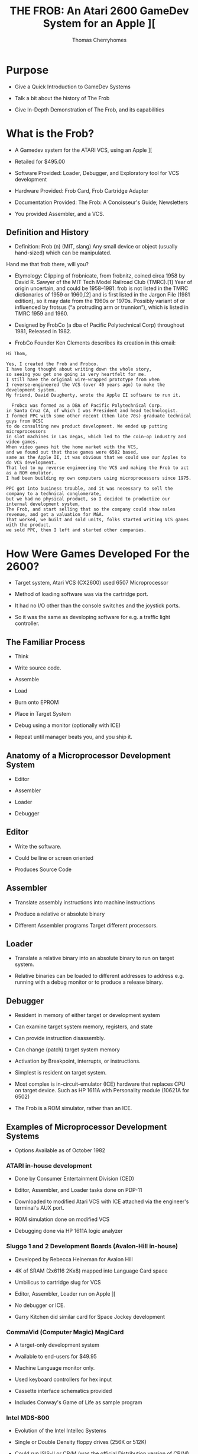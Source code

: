 #+title: THE FROB: An Atari 2600 GameDev System for an Apple ][
#+author: Thomas Cherryhomes
#+email: thom.cherryhomes@gmail.com

* Purpose

- Give a Quick Introduction to GameDev Systems

- Talk a bit about the history of The Frob

- Give In-Depth Demonstration of The Frob, and its capabilities

* What is the Frob?

- A Gamedev system for the ATARI VCS, using an Apple ][

- Retailed for $495.00

- Software Provided: Loader, Debugger, and Exploratory tool for VCS development

- Hardware Provided: Frob Card, Frob Cartridge Adapter

- Documentation Provided: The Frob: A Conoisseur's Guide; Newsletters

- You provided Assembler, and a VCS.

** Definition and History

- Definition: Frob (n) (MIT, slang) Any small device or object (usually hand-sized) which can be manipulated.
Hand me that frob there, will you?

- Etymology: Clipping of frobnicate, from frobnitz, coined circa 1958 by David R. Sawyer of the MIT Tech Model Railroad Club (TMRC).[1] Year of origin uncertain, and could be 1958–1981: frob is not listed in the TMRC dictionaries of 1959 or 1960,[2] and is first listed in the Jargon File (1981 edition), so it may date from the 1960s or 1970s. Possibly variant of or influenced by frotsus (“a protruding arm or trunnion”), which is listed in TMRC 1959 and 1960.

- Designed by FrobCo (a dba of Pacific Polytechnical Corp) throughout 1981, Released in 1982.

- FrobCo Founder Ken Clements describes its creation in this email:

#+begin_src
Hi Thom,

Yes, I created the Frob and Frobco.
I have long thought about writing down the whole story,
so seeing you get one going is very heartfelt for me.
I still have the original wire-wrapped prototype from when
I reverse-engineered the VCS (over 40 years ago) to make the development system.
My friend, David Daugherty, wrote the Apple II software to run it.

  Frobco was formed as a DBA of Pacific Polytechnical Corp.
in Santa Cruz CA, of which I was President and head technologist.
I formed PPC with some other recent (then late 70s) graduate technical guys from UCSC
to do consulting new product development. We ended up putting microprocessors
in slot machines in Las Vegas, which led to the coin-op industry and video games.
When video games hit the home market with the VCS,
and we found out that those games were 6502 based,
same as the Apple II, it was obvious that we could use our Apples to do VCS development.
That led to my reverse engineering the VCS and making the Frob to act as a ROM emulator.
I had been building my own computers using microprocessors since 1975.

PPC got into business trouble, and it was necessary to sell the company to a technical conglomerate,
but we had no physical product, so I decided to productize our internal development system,
The Frob, and start selling that so the company could show sales revenue, and get a valuation for M&A.
That worked, we built and sold units, folks started writing VCS games with the product,
we sold PPC, then I left and started other companies.
#+end_src

* How Were Games Developed For the 2600?

- Target system, Atari VCS (CX2600) used 6507 Microprocessor

- Method of loading software was via the cartridge port.
  
- It had no I/O other than the console switches and the joystick ports.

- So it was the same as developing software for e.g. a traffic light controller.
  
** The Familiar Process

- Think

- Write source code.

- Assemble

- Load

- Burn onto EPROM
  
- Place in Target System

- Debug using a monitor
  (optionally with ICE)

- Repeat until manager beats you, and you ship it.
  
** Anatomy of a Microprocessor Development System

- Editor
  
- Assembler

- Loader

- Debugger

** Editor

- Write the software.

- Could be line or screen oriented

- Produces Source Code

** Assembler

- Translate assembly instructions
  into machine instructions

- Produce a relative or absolute binary

- Different Assembler programs
  Target different processors.

** Loader

- Translate a relative binary
  into an absolute binary
  to run on target system.

- Relative binaries can be loaded
  to different addresses
  to address e.g. running with a debug monitor
  or to produce a release binary.
  
** Debugger

- Resident in memory of either target or development system

- Can examine target system memory, registers, and state

- Can provide instruction disassembly.

- Can change (patch) target system memory

- Activation by Breakpoint, interrupts, or instructions.

- Simplest is resident on target system.

- Most complex is in-circuit-emulator (ICE) hardware
  that replaces CPU on target device.
  Such as HP 1611A with Personality module (10621A for 6502)

- The Frob is a ROM simulator, rather than an ICE.
  
** Examples of Microprocessor Development Systems

- Options Available as of October 1982

*** ATARI in-house development

- Done by Consumer Entertainment Division (CED)

- Editor, Assembler, and Loader tasks done on PDP-11

- Downloaded to modified Atari VCS with ICE attached
  via the engineer's terminal's AUX port.

- ROM simulation done on modified VCS

- Debugging done via HP 1611A logic analyzer
  
*** Sluggo 1 and 2 Development Boards (Avalon-Hill in-house)

- Developed by Rebecca Heineman for Avalon Hill

- 4K of SRAM (2x6116 2Kx8) mapped into Language Card space

- Umbilicus to cartridge slug for VCS

- Editor, Assembler, Loader run on Apple ][

- No debugger or ICE.

- Garry Kitchen did similar card for Space Jockey development

*** CommaVid (Computer Magic) MagiCard

- A target-only development system

- Available to end-users for $49.95

- Machine Language monitor only.

- Used keyboard controllers for hex input

- Cassette interface schematics provided

- Includes Conway's Game of Life as sample program

*** Intel MDS-800

- Evolution of the Intel Intellec Systems

- Single or Double Density floppy drives (256K or 512K) 

- Could run ISIS-II or CP/M
  (was the official Distribution version of CP/M)

- Meant for Intel 8080 and later 8085 development
  but you can run 6502 assemblers e.g. in CP/M

- Typical configuration price:
  $3695 for a dual drive double density system
  With EPROM burner and ICE.

- Not available to end-users

*** FutureData GenRad

- $20,000 for a system with 6502 ICE, EPROM, and dual 1 megabyte disk storage

- Text Editor, Assemblers, Loader, Debugger with ICE

- Used by Gencomp (aka GCC) to develop titles for Warner Communications to be sold via ATARI.
  Also used by GCC for coin-op titles and mod-kits.

*** HP 64000

- High end development system

- Integrated Editor, Assemblers, Loader, and Debugger

- ICE pods for many different processors, including 6502.

- EPROM Burner and simulators
  
- C and Pascal compilers available

- Used e.g. by Coleco for ColecoVision and Adam development.

 - $30,000 for a single 64000 with ICE and EPROM functionality

*** The Frob

- Produced by Frobco (a dba of Pacific Polytechnical Corp)

- Apple ][ Expansion Card containing 4K of SRAM and bi-directional registers

- Example EXPLORER software lab demonstrating VCS registers

- Program loader, saver; embeddable debugger and monitor.

- Source code for all tools in both disk and printed form.

- You provide your own assembler, and editor.

- $495 for card, disk, manual.

- Frob EPROM burner optionally available.

- Versions for ATARI 5200, and ColecoVision development also made

* Looking at the Frob

** Frob-26 Card

- Two 2Kx8 static RAM chips

- Decoding Logic

- Custom logic implementing bi-directional registers

- Fits in any Apple ][ slot except Slot 0.

** Frob-26 Cartridge Adapter

- 24-pin Socket for EPROM or Frob Cable

- 74LS04 Hex Inverter for inverting Chip Select signal

- Small Jellybean cap for filtering

** Frob Cable

- 24 pin DIP socketed cable

- Connects the Cartridge Adapter with the Frob Card

** The Frob: A Conoisseur's Guide (Manual)

- The Operations manual for the Frob

- Covered Topics:

+ Hardware Installation
+ Hardware Description
+ Using the Frob Explorer to understand the VCS
+ Using Frob software tools, FLOAD, FSAVE, PMOVE, FMON, AMON
+ Source Code Listings for Everything

** FROB-26 Disk "Standard Release V1.3"

- Copyright 1983 by Frobco

- Released March 1983

- Disk Catalog:

#+begin_src 

  DISK VOLUME 254

*A 002 HELLO                         
*A 052 AMON                          
*T 021 FMON                          
*B 003 FMON.OBJ                      
*T 009 PMOVE                         
*B 002 PMOVE.OBJ                     
*T 106 EXPLORER                      
*B 018 EXPLOR.OBJ                    
*T 071 XCONTROL                      
*A 004 EXPLOR                        
*B 013 XCONTROL.OBJ                  
*A 004 FSAVE                         
*A 008 FLOAD                         

#+end_src

* Installing the Frob

** Attaching the Frob Cable

- Covered in Chapter 4 of Conoisseur's Guide
  
- Attaches to Cartridge 24-pin EPROM socket.

- Attaches to Frob 24-pin EPROM socket

** Inserting Frob-26 Card into Apple ][

- Recommended slot is Slot 2, but can be in any non-zero slot

- Run cable out back

** Inserting Frob-26 Cartridge Adapter into VCS

- Component side facing back, cable facing up

** Inserting Frob-26 Disk

- Boots into DOS 3.3 environment with FROB tools.

* The Frob Explorer

- Shows Status of VCS Registers

- You can change them.

- ...watch their effects!

- ...and learn how the VCS works!

** Loading from the Frob Disk

#+begin_src
] RUN EXPLOR
#+end_src

- EXPLOR loads EXPLORER.OBJ0 into Frob memory for VCS

- EXPLOR also loads XCONTROL.OBJ0 into Apple2 for control of VCS

** Starting Explorer

- Frob slot must be specified

#+begin_src
PROGRAM TO LOAD THE FROB EXPLORER
PLEASE ENTER FROB SLOT NUMBER (1-7):2
#+end_src

- PMOVE is loaded into $0300
  and used to load EXPLORER.OBJ0 into Frob memory at $C200

- $C0A0 is set to $30 to:
  Give control to the VCS ($10)
  Turn on Bi-Directional Port for Debug comms ($20)
  
- Once loaded, EXPLOR asks to turn on VCS and press RETURN

- XCONTROL talks to EXPLORER to get VCS state

#+begin_src
       FROB EXPLORER CONTROL SCREEN
ENABLE:0C   (PUT 40 HERE FOR SCREEN2)
PLAYER1:COLOR 82 VERT 14 HORZ 30 FLP 00
    IMAGE: FE 7F 63 62 7C 78 60 F2
    SOUND: A:00 B:00 C:00
PLAYER2:COLOR 00 VERT 1E HORZ 30 FLP 00
    IMAGE: FE 7F 63 62 7C 78 60 F6
    SOUND: A:00 B:00 C:00
BACKGROUND COLOR EA  OBJECT COLOR 64
OBJECT A IMAGE: 18 24 42 42 7E 42 42 CE
OBJECT B IMAGE: FE 61 61 7E 7E 61 61 FE
OBJECT C IMAGE: 7E FF FE F0 F0 FE FF 7E
REG03:00 P1VMODE:00 P2VMODE:00 FVMODE:05
P1HRES:00 P2HRES:00 S1HRES:00 S2HRES:00
S3HRES:00 S3SHOT:00 S3HORZ:00 P1DELAY:00
P2DELAY:00 REG27:00 S1CONT:00 S2CONT:00
HZSCRL:00 NOINC:00 COLRES:00 REG2D:00
REG2E:00 REG2F:00
GENERAL WRITE LOC:0081 VAL:00  READ=2A
READ ONLY LOCATIONS WITH MASK:81
REG30:00 REG31:00 REG32:00 REG33:00
REG34:00 REG35:00 REG36:00 REG37:00
REG38:00 REG39:00 REG3A:00 REG3B:00
REG3C:00 REG3D:00 REG3E:00 REG3F:00
#+end_src

** Interacting with Explorer

- Left/Right Arrow <- -> keys

- ; is up

- / is down

#+begin_src
    ;
 <-   ->
    / 
#+end_src 

- Use keys to position over hex number fields

- Enter new hex values (0-F) with keyboard.
  
** Changing Color Registers

- Background color is currently EA. Very hard to see.

- Move cursor over EA, change to 00 to make black

- Color changes immediately on VCS.

#+CAPTION: Hue (upper nibble) values for any Color Register
| Hex | Hue           |
|-----+---------------|
|  00 | Black         |
|  10 | Gold          |
|  20 | Orange        |
|  30 | Bright Orange |
|  40 | Pink          |
|  50 | Purple        |
|  60 | Purple-Blue   |
|  70 | Blue          |
|  80 | Medium Blue   |
|  90 | Light Blue    |
|  A0 | Torquoise     |
|  B0 | Green Blue    |
|  C0 | Green         |
|  D0 | Yellow Green  |
|  E0 | Orange Green  |
|  F0 | Light Orange  |

(Hue values are for NTSC displays)

#+CAPTION: Luminance (lower nibble) values for any color register
| Hex | Luminance   |
|-----+-------------|
|  00 | Darkest     |
|  02 |             |
|  04 |             |
|  06 |             |
|  08 | Medium Grey |
|  0A |             |
|  0C |             |
|  0E | White       |

** Changing what is displayed on Explorer kernel

#+CAPTION: Enable bit values shown in Chapter 8

| Bit | Description                   |
|-----+-------------------------------|
|   0 | Player 1                      |
|   1 | Player 2                      |
|   2 | Object A                      |
|   3 | Object B                      |
|   4 | Object C                      |
|   5 | Not used                      |
|   6 | Show Screen 2                 |
|   7 | 1 = Display every other frame |

** Changing Player 1 Image

- Reference EXPLORER listing address F170 PART2

- Set Enable to 03 to enable player 1 and 2

- Set PLAYER1 IMAGE to:
  18 3C 7E DB FF 5A 81 42

Some notes:

- This display kernel, assumes players are 8 lines tall.

- Display kernel updates every two scanlines. (96 lines effective resolution)

#+begin_src
 UpprLowr
 84218421
|...XX...| $18
|..XXXX..| $3C
|.XXXXXX.| $7E
|XX.XX.XX| $DB
|XXXXXXXX| $FF
|.X.XX.X.| $5A
|X......X| $81
|.X....X.| $42
#+end_src 

For Each line:

- Player image is being read from RAM

- Sent to Player register P1IMAG (GRP0 in ATARI docs)

- Player image cleared after last line sent

- Code was cribbed from COMBAT.

** Horizontal Motion

- Player is moving to the left, why?

- P1HORZ, P2HORZ (HMP0, HMP1 in ATARI docs) set to 30

- Can be stopped by setting to 00

- Only upper nibble is used,
  and is treated as signed value
  from +7 (left) to -8 (right)

#+CAPTION: P1HORZ, P2HORZ (HMP0, HMP1) Values

| Hex | Number of clocks    |
|-----+---------------------|
|  70 | move left 7 clocks  |
|  60 | move left 6 clocks  |
|  50 | move left 5 clocks  |
|  40 | move left 4 clocks  |
|  30 | move left 3 clocks  |
|  20 | move left 2 clocks  |
|  10 | move left 1 clock   |
|  00 | No motion           |
|  F0 | move right 1 clock  |
|  E0 | move right 2 clocks |
|  D0 | move right 3 clocks |
|  C0 | move right 4 clocks |
|  B0 | move right 5 clocks |
|  A0 | move right 6 clocks |
|  90 | move right 7 clocks |
|  80 | move right 8 clocks |

- Any horizontal motion values are applied when
  HZSCRL (HMOVE in ATARI docs!) is strobed.
  COMBAT does this at beginning of displayed frame
  But it can be done at the beginning of any line.

** Horizontal Motion Reset

- Primary method of setting coarse object position.
  
- used to set horizontal position of object in 15 clock increments.

- Is why there are Horizontal Motion registers

- Object immediately starts outputting on line when reset

- Set P1HORZ (HMP0) to 00 to stop motion.
  
- Set P1HRES (RESP0) to any value
  Note that the Player 1 object is now at the left of the screen.

** Player/Missile Image modes

- PxVMODE (NUSIZx in ATARI docs) sets number of players/missiles
  to render, and how they should be spaced on the current line.

#+CAPTION: Player size/copies.
| Bits 0-2 | Description          |
|----------+----------------------|
|      000 | One Object           |
|      001 | Two copies, close    |
|      010 | Two copies, medium   |
|      011 | Three Copies, close  |
|      100 | Two copies, wide     |
|      101 | Double size Player   |
|      110 | Three copies, medium |
|      111 | Quad sized player    |

- This register also sets # of copies for missiles.

#+CAPTION: Missile size
| Bits 4-5 | Description |
|----------+-------------|
|       00 | 1 Clock     |
|       01 | 2 Clocks    |
|       10 | 4 Clocks    |
|       11 | 8 Clocks    |

- Show how changing P1VMODE, P2VMODE alter how players/missiles are displayed
  
** Vertical positioning

- Reminder: Graphic Data fed to TIA line by line

- So we have to determine whether to display a player on a line.

- We can subtract the current scanline, from the player's desired vertical position
  and determine via carry if we need to display the graphic, and use the
  difference as index into the player data for the given line.
  Reference Line 401 ($F1A7) of EXPLORER
  Borrowed from COMBAT.

- Change VERT to 00
  Note it doesn't go all the way to the top
  Because the FROB logo at top is drawn by previous section of kernel

- Change VERT to 60
  Note it is almost off screen.
  Due to 2 line kernel

- Change VERT back to 00
  
#+CAPTION: Code fragment to display player 1 image on current scanline
#+begin_src
F1B0:38        412         SEC                 ; TEST FOR VERT CLOSE TO PLAYER 1
F1B1:A5 85     413         LDA  VLNCT     ; GET THE VERTICAL POSITION AT THIS LINE
F1B3:E5 AF     414         SBC  P1VERT    ; SUBTRACT THE PLAYER1 VERTICAL POSITION
F1B5:90 04     415         BCC  NOP1      ; IF CARRY CLEAR THEN WE ARE NOT THERE YET
F1B7:C9 08     416         CMP  #8        ; A NOW HOLDS THE INDEX TO THE IMAGE ARRAY
F1B9:90 04     417         BCC  INP1      ; IF CARRY CLEAR WE ARE IN RANGE TO SHOW A LINE OF P1 IMAGE
F1BB:A9 00     418 NOP1    LDA  #0        ; IF HERE, NO SHOW
F1BD:F0 03     419         BEQ  P1DSP
F1BF:AA        420 INP1    TAX            ; GO GET LINE OF IMAGE
F1C0:B5 B3     421         LDA  P1IMG,X
F1C2:85 1B     422 P1DSP   STA  P1IMAG    ; DISPLAY PLAYER1 IMAGE
#+end_src

** Horizontal Flipping

- Player objects can be flipped
  via P1FLIP, P2FLIP
  (REFP0, REFP1 in ATARI docs!)

- Bit 3 reverses horizontal order of pixels written to PxIMAG (GRPx)

- Set PLAYER2 FLP to 08

- Notice object is now reflected horizontally

- Change HORZ values to show that reflection does not
  affect horizontal motion values

** Playfield Objects A, B, and C

- Enabled via bits 2, 3, and 4 of ENABLE in EXPLORER

- Built using the low resolution PLAYFIELD objects.
  Object A is built using FLDAIM (PF0 in ATARI docs)
  Object B is built using FLDBIM (PF1 in ATARI docs)
  Object C is built using FLDCIM (PF2 in ATARI docs)
  
- Display controlled via FVMODE register (CTRLPF in ATARI docs)

- FVMODE (CTRLPF) set by default for reflected display

*** Altering Playfield Mode

- Set ENABLE to 1C to
  Disable Players 0 and 1
  Enable Objects A, B, and C
  
- FVMODE (CTRLPF) set up by default for
  reflected display = $05 (Reflect and PFP)

| Bit | Description                                               |
|-----+-----------------------------------------------------------|
|   0 | Reflect Playfield                                         |
|   1 | SCORE (left side uses P0 color, right side uses P1 color) |
|   2 | PFP (=1 means playfield drawn in front of players)        |
|   3 | Not used                                                  |
|   4 | Ball Size                                                 |
|   5 | Ball Size                                                 |

- Bit 0 of FVMODE (CTRLPF) changes how playfield objects are sent to screen.

#+begin_src

|4  7|7      0|0      7|4  7|7      0|0      7|
|PF0 |PF1     |PF2     |PF0 |PF1     |PF2     |

  If bit0 = 0, then repeat
    
#+end_src

#+begin_src

|4  7|7      0|0      7|7      0|0      7|7  4|
|PF0 |PF1     |PF2     |PF2     |PF1     |PF0 |

  If bit0 = 1, then reflect
    
#+end_src 

- Change FVMODE (CTRLPF) to $00, notice that AB BA X becomes AB AB half-X
  
- Change FVMODE (CTRLPF) to $01, notice AB AB becomes AB BA X

- Change FVMODE (CTRLPF) to $03, notice that AB BA X takes on player colors

- Change FVMODE (CTRLPF) to $04
  Change P1 VERT to 35
  Change P1 HORZ to 00 (no motion)
  Note how PLAYER1 object goes behind the B

- Change FVMODE (CTRLPF) to $00
  Note how player 1 object is now in front of B

*** Altering Playfield Objects

- Object A IMAGE is built using FLDAIM (PF0 in ATARI docs)
  Object B IMAGE is built using FLDBIM (PF1 in ATARI docs)
  Object C IMAGE is built using FLDCIM (PF2 in ATARI docs)

- FLDAIM (PF0) uses bits 4-7 (upper four bits)
- FLDBIM (PF1) uses bits 0-7
- FLDCIM (PF2) uses bits 0-7

- 20 bits of playfield.
  
#+begin_src

|4  7|7      0|0      7|4  7|7      0|0      7|
|PF0 |PF1     |PF2     |PF0 |PF1     |PF2     |

  If bit0 = 0, then repeat
    
#+end_src

#+begin_src

|4  7|7      0|0      7|7      0|0      7|7  4|
|PF0 |PF1     |PF2     |PF2     |PF1     |PF0 |

  If bit0 = 1, then reflect
    
#+end_src 

- Change Object A Image to
  50 A0 50 A0 50 A0 50 A0 (Lower nibble does nothing)

- Change Object B Image to
  18 3C 7E FF FF FF FF FF

- Change Object C Image to
  22 26 2A 2B 2D 2F 34 42
      
- Change FVMODE to $01
  Notice checkerboard reflects (flips) on either side

- Change FVMODE to $00
  Observe the repeated effect.
  
** Screen 2 (1 Line Kernel)

- Screen 1 was a 2 line kernel (96 lines vertical res)

- Screen 2 is a 1 line kernel (192 lines vertical res)

- Last experiment is 6 digit kernel
  Image data for digit 1 from Player 1 image
  Image data for digit 2 from Player 2 Image
  Image Data for digit 3 from Object A image
  Image Data for digit 4 from Object B image
  Image data for digit 5 from Object C image
  Image data for digit 6 from Object X image

- Object X image comes from 8 bytes 
  starting at address $DE
  See EXPLORER reference OBJXIM

- Set P1 Image to:
  00 38 6C C6 C6 C6 6C 38

- Set P2 Image to:
  00 18 38 18 18 18 18 7e

- Set Object A Image to:
  00 7C C6 06 3C E0 C0 FE

- Set Object B Image to:
  00 FC 06 06 7C 06 06 FC

- Set Object C Image to:
  00 CC CC CC FE 0C 0C 0C

- Set Object X Image to:
  00 FC C0 C0 FC 06 06 FC
  
** Sound

- Two sound channels

- Sound A corresponds to AUDCx

- Sound B corresponds to AUDFx

- Sound C corresponds to AUDVx

- AUDCx is 4 bits long (0-15)

#+CAPTION: AUDCx Values

| Value | Description             |
|-------+-------------------------|
|     0 | Hold at 1               |
|     1 | 4 bit poly              |
|     2 | 4 bit poly / 15         |
|     3 | 4 bit poly / 5 bit poly |
|     4 | Pure tone / 2           |
|     5 | Pure tone / 2           |
|     6 | Pure Tone / 31          |
|     7 | 5 bit poly / 2          |
|     8 | 9 bit poly (NOISE)      |
|     9 | 5 bit poly              |
|     A | Pure Tone / 31          |
|     B | Last 4 bits to 1        |
|     C | Pure Tone / 6           |
|     D | Pure Tone / 6           |
|     E | Pure Tone / 93          |
|     F | 5 Bit Poly / 6          |

- AUDFx is 5 bits long (0-31)

- AUDVx is 4 bits long (0-15)

* Using The Frob from the Apple Monitor

- See Chapter 5 of the Conoisseur's Guide "USING THE FROB"

- Control Port is Offset 0 of a slot's soft switches,
  Therefore, if in slot 2, the control port is $C0A0

- 4K SRAM is exposed at slot's address space, e.g. slot 2 is $C200-$C2FF
  in 256 byte page increments, controlled by control register.
  
- Control Register is 6 bits wide:
  Bits 0-3 specify which 256 byte page to expose at $Cx00
  Bit 4 specifies whether Apple has control of Frob RAM (= 0), or VCS, (= 1)
  Bit 5 disables (= 0), or enables (= 1) the bi-directional registers.

- First, we enter the Monitor

#+begin_src
] CALL -151
#+end_src

- Next, we specify page zero of the Frob memory to be accessible via our slot's address space

#+begin_src
  * C0A0: 00
#+end_src

- At which point we can start entering the program in hex.

#+begin_src
  * C200: 78 D8 A2 FF 9A E8 8A 95 00 E8
  
  * C20A: D0 FB A9 00 85 02 85 02 A9 02
  
  * C214: 85 02 85 00 85 02 85 02 85 02

  * C21E: A9 00 85 02 85 00 A9 02 85 02

  * C228: A0 29 85 02 88 D0 FB 85 02 84 02

  * C233: A0 C0 85 02 84 09 88 D0 F9 85 09

  * C23E: A0 16 88 85 02 D0 FB 4C 0C F0
#+end_src

- We need to switch to the very last page ($FF00-$FFFF)
  So we can set the RESET vector, required by the
  6507 to start the program when the VCS is powered on.

- The reset address should be $F000. That's where our program starts.

- The two bytes we need to set are at addresses $FFFC, and $FFFD.
  These relative to our Frob memory page are now at $C2FC, and $C2FD.
  So once we set the page, we set those two bytes in little-endian order.
  
#+begin_src
  * C0A0: 0F

  * C2FC: 00 F0
#+end_src

- Once this is done, we can switch control of the Frob to the VCS
  By setting bit 4.

#+begin_src
  * C0A0: 10
#+end_src

- And we can now turn the VCS on.

** RAINBOW Listing

#+begin_src
      1  0000		       00 00	   VSYNC      =	$00
      2  0000		       00 01	   VBLANK     =	$01
      3  0000		       00 02	   WSYNC      =	$02
      4  0000		       00 09	   COLUBK     =	$09
      5  0000					      processor	6502
      6  0000 ????
      7  f000					      ORG	$F000
      8  f000
      9  f000				   START
     10  f000		       78		      SEI
     11  f001		       d8		      CLD
     12  f002		       a2 ff		      LDX	#$FF
     13  f004		       9a		      TXS
     14  f005		       e8		      INX
     15  f006		       8a		      TXA
     16  f007		       95 00	   LF007      STA	VSYNC,X
     17  f009		       e8		      INX
     18  f00a		       d0 fb		      BNE	LF007
     19  f00c		       a9 00	   LF00C      LDA	#$00
     20  f00e		       85 01		      STA	VBLANK
     21  f010		       85 02		      STA	WSYNC
     22  f012		       a9 02		      LDA	#$02
     23  f014		       85 02		      STA	WSYNC
     24  f016		       85 00		      STA	VSYNC
     25  f018		       85 02		      STA	WSYNC
     26  f01a		       85 02		      STA	WSYNC
     27  f01c		       85 02		      STA	WSYNC
     28  f01e		       a9 00		      LDA	#$00
     29  f020		       85 02		      STA	WSYNC
     30  f022		       85 00		      STA	VSYNC
     31  f024		       85 80		      STA	$80
     32  f026		       a9 02		      LDA	#$02
     33  f028		       85 01		      STA	VBLANK
     34  f02a		       a0 29		      LDY	#$29
     35  f02c		       85 02	   LF02C      STA	WSYNC
     36  f02e		       88		      DEY
     37  f02f		       d0 fb		      BNE	LF02C
     38  f031		       85 02		      STA	WSYNC
     39  f033		       84 01		      STY	VBLANK
     40  f035		       a0 c0		      LDY	#$C0
     41  f037		       85 02	   LF037      STA	WSYNC
     42  f039		       84 09		      STY	COLUBK
     43  f03b		       88		      DEY
     44  f03c		       d0 f9		      BNE	LF037
     45  f03e		       85 09		      STA	COLUBK
     46  f040		       a0 17		      LDY	#$17
     47  f042		       88	   LF042      DEY
     48  f043		       85 02		      STA	WSYNC
     49  f045		       d0 fb		      BNE	LF042
     50  f047		       4c 0c f0 	      JMP	LF00C
#+end_src

* Using FSAVE

- Saves entire 4K ROM space as a BSAVE file.

- File address is $8000

- Uses PMOVE to move Frob RAM to Apple2 RAM.
  
- Resulting file is 18 sectors long.

** Saving RAINBOW

- With RAINBOW in Frob memory, RUN FSAVE.

#+begin_src
]RUN FSAVE
#+end_src 

- FSAVE will annouce itself
  And ask for the Frob slot
  We'll select 2

#+begin_src
PROGRAM TO SAVE FROB FILES
TO A BSAVE DISK FILE


WHAT SLOT IS THE FROB IN?2
#+end_src

- It will ask for the name of a destination file
  We'll call it RAINBOW.OBJ

#+begin_src
ENTER NAME OF FILE?RAINBOW.OBJ
#+end_src

- It will pause so you can insert the correct disk

#+begin_src
PRESS RETURN WHEN READY TO WRITE DISK?
#+end_src

- After a bit of disk writing, the program completes.

#+begin_src

SAVE PROCESS COMPLETE

]
  
#+end_src

** What was saved?

- If we go to the Apple Monitor, we can see
  the saved contents from $8000 to $8FFF.

#+begin_src
]CALL-151

*8000L

8000-   78          SEI   
8001-   D8          CLD   
8002-   A2 FF       LDX   #$FF
8004-   9A          TXS   
8005-   E8          INX   
8006-   8A          TXA   
8007-   95 00       STA   $00,X
8009-   E8          INX   
800A-   D0 FB       BNE   $8007
800C-   A9 00       LDA   #$00
800E-   85 01       STA   $01
8010-   85 02       STA   $02
8012-   A9 02       LDA   #$02
8014-   85 02       STA   $02
8016-   85 00       STA   $00
8018-   85 02       STA   $02
801A-   85 02       STA   $02
801C-   85 02       STA   $02
801E-   A9 00       LDA   #$00
8020-   85 02       STA   $02
*L

8022-   85 00       STA   $00
8024-   85 80       STA   $80
8026-   A9 02       LDA   #$02
8028-   85 01       STA   $01
802A-   A0 29       LDY   #$29
802C-   85 02       STA   $02
802E-   88          DEY   
802F-   D0 FB       BNE   $802C
8031-   85 02       STA   $02
8033-   84 01       STY   $01
8035-   A0 C0       LDY   #$C0
8037-   85 02       STA   $02
8039-   84 09       STY   $09
803B-   88          DEY   
803C-   D0 F9       BNE   $8037
803E-   85 09       STA   $09
8040-   A0 17       LDY   #$17
8042-   88          DEY   
8043-   85 02       STA   $02
8045-   D0 FB       BNE   $8042
*L

8047-   4C 0C F0    JMP   $F00C
804A-   0F          ???   
804B-   F5 F5       SBC   $F5,X
804D-   F5 F5       SBC   $F5,X
804F-   F5 F5       SBC   $F5,X
8051-   F5 F5       SBC   $F5,X
8053-   F5 F5       SBC   $F5,X
8055-   F5 F5       SBC   $F5,X
8057-   F5 F5       SBC   $F5,X
8059-   F5 F5       SBC   $F5,X
805B-   F5 F5       SBC   $F5,X
805D-   F5 F5       SBC   $F5,X
805F-   F5 F5       SBC   $F5,X
8061-   F5 F5       SBC   $F5,X
8063-   F5 F5       SBC   $F5,X
8065-   F5 F5       SBC   $F5,X
8067-   F5 F5       SBC   $F5,X
8069-   F5 F5       SBC   $F5,X
806B-   F5 F5       SBC   $F5,X
806D-   F5 F5       SBC   $F5,X
*3D0G
#+end_src

* Using FLOAD

- The complementary tool to FSAVE

- Loads up to 4K of any BSAVE file
  into FROB RAM.

- Can load 2K files
  into low ($F000-$F7FF)
  or high ($F800-$FFFF) RAM.

** Loading Cartridge Data with FLOAD

- Off-Screen, we crack open, and read
  a bunch of Atari ROMs using an EPROM burner
  and adapter.

- We collect a disk of these cartridges
  for study.

- All of these carts are in BSAVE format

- We can load them into the Frob with FLOAD
  and use the Apple Monitor to study them.

- Disk Catalog

#+begin_src
]CATALOG

DISK VOLUME 254

 B 010 AIR-SEA BATTLE                
 B 018 ATLANTIS                      
 B 018 COMBAT                        
 B 018 EARTH DIES SCREAMING          
 B 018 FAST EDDIE                    
 B 010 OUTLAW                        
 B 018 PITFALL                       
 B 018 RIVER RAID                    
 B 018 TURMOIL                       
 B 010 VIDEO OLYMPICS                
 B 018 WORM WAR I                    
 B 018 ADVENTURE                     
 B 018 DONKEY KONG                   
 B 018 HOME RUN                      
 B 010 KABOOM                        
 B 018 KEYSTONE KAPERS               
 B 010 NIGHT DRIVER                  
 B 018 SPACE JOCKEY                  
 B 010 BASKETBALL                    
 B 018 BERZERK                       
 B 010 BOWLING                       
 B 018 BUMPER BASH                   
 B 010 CANYON BOMBER                 
 B 018 CHALLENGE OF NEXAR            
 B 018 DEFENDER                      
 B 018 FANTASTIC VOYAGE              
 B 010 FLAG CAPTURE                  
 B 018 FLASH GORDON                  
 B 018 MEGAMANIA                     
 B 018 MISSILE COMMAND               
 B 018 SPACEMASTER X-7               
#+end_src

*** Example 1: Pitfall

- Loading PITFALL.
  We RUN FLOAD
  
#+begin_src
]RUN FLOAD  
#+end_src 

- Specify Frob slot #1

#+begin_src
PROGRAM TO LOAD THE FROB


WHAT SLOT IS THE FROB IN?1
#+end_src

- We specify PITFALL

#+begin_src
ENTER NAME OF FILE?PITFALL
#+end_src

- FLOAD gives opportunity to insert disk with ROMs

#+begin_src
READY FOR DISK LOAD(Y/N)?Y
#+end_src

- ROM loads into $8000

- It asks whether it's a 4K file, to determine
  the starting destination address.

#+begin_src
IS IT A 4K FILE?Y
DOWNLOAD PROCESS COMPLETE

]
#+end_src 

- FLOAD sets Control of Frob RAM to VCS

- We turn on VCS, and Pitfall is running.

- We can look in Monitor and see ROM loaded at $8000

- We can switch pages using control register and look in Frob RAM

*** Example 2: Combat

- Same exercise through FLOAD, except, we load a 2K ROM.

#+begin_src
PROGRAM TO LOAD THE FROB


WHAT SLOT IS THE FROB IN?1
ENTER NAME OF FILE?COMBAT
READY FOR DISK LOAD (Y/N)?Y

IS IT A 4K FILE (Y/N)?N
LOAD TO HIGH OR LOW MEMORY (H/L)
?L
DOWNLOAD PROCESS COMPLETE
#+end_src

- Combat is available
  both at $8000
  and at top of Frob memory in page 0
* A Quick look at PMOVE

- Utility routine used by
  EXPLOR, FLOAD, FSAVE, and AMON

- Used to move data from Apple memory
  to Frob memory

** Important offsets

- PMOVE exists at $0300 (768)

| Offset | Description                 |
|--------+-----------------------------|
| PM+18  | Frob Slot #                 |
| PM+19  | Source Page ($xx00)         |
| PM+20  | # of pages to transfer      |
| PM+21  | Frob Destination Page start |

** Example use in FROBBLE

#+begin_src
 5 D$ =  CHR$ (4)
 15  PRINT D$;"BLOAD PMOVE.OBJ"
 17 PM = 768: REM  ADDRESS OF PMOVE
 20  PRINT "LOADING FROBBLE VCS INTO FROB SLOT 1"
 30  PRINT D$;"BLOAD FROBBLE.VCS.OBJ,A$8000"
 40 STPAGE = 0:LNPGS = 16:LFROM = 128
 50  GOSUB 1000
 1000  REM  FROB DOWNLOAD ROUTINE
 1010  POKE PM + 18,1
 1020  POKE PM + 19,LFROM
 1030  POKE PM + 20,LNPGS
 1040  POKE PM + 21,STPAGE
 1050  CALL PM + 22
 1060  RETURN 
#+end_src

** PMOVE Listing

#+begin_src
0000:            1 * ***********************
0000:            2 * * COPYRIGHT 1982      *
0000:            3 * * FROBCO  ALL RIGHTS RESERVED *
0000:            4 * *                     *
0000:            5 * ***********************
0000:            6 * 
0000:            7 * AUTHOR: KEN CLEMENTS
0000:            8 * DATE: 10/13/82
0000:            9 * LAST MODIFIED:  1/27/83 
0000:           10 * VERSION 1.3 
0000:           11 * PAGE MOVE
0000:           12 * 
----- NEXT OBJECT FILE NAME IS PMOVE.OBJ0                    
0300:           13         ORG  $300      
0300:A2 00      14 PMOVE   LDX  #0
0302:BD 00 10   15 PM1     LDA  $1000,X
0305:9D 00 10   16 PM2     STA  $1000,X
0308:E8         17         INX
0309:D0 F7      18         BNE  PM1
0304:           19 PFROM   EQU  PM1+2
0307:           20 PTO     EQU  PM2+2
030B:8E 03 03   21         STX  PFROM-1
030E:8E 06 03   22         STX  PTO-1
0311:60         23         RTS
0312:           24 * 
0312:           25 * 
0312:           26 * HERE IS A ROUTINE TO LOAD OR
0312:           27 * UNLOAD THE FROB
0312:           28 * 
0312:00         29 FSLOT   DFB  0         ; SLOT NUMBER FOR THE FROB
0313:00         30 LFROM   DFB  0         ; WHERE IN MEMORY TO LOAD TO/FROM
0314:00         31 LNPGS   DFB  0         ; HOW MANY PAGES TO TRANSFER
0315:00         32 STPAGE  DFB  0         ; WHAT FROB PAGE TO START WITH
0316:           33 * 
0316:A9 03      34 DNLOAD  LDA  #<PTO     ; PICKUP HIGH ORDER ADDRESS PART
0318:8D 65 03   35              STA       TX+2 ; SETUP FOR DOWNLOAD
031B:A9 07      36              LDA       #>PTO ; PICKUP LOW ORDER ADDRESS PART
031D:8D 64 03   37              STA       TX+1
0320:A9 03      38              LDA       #<PFROM
0322:8D 77 03   39              STA       TX1+2
0325:8D 89 03   40              STA       TX2+2
0328:A9 04      41              LDA       #>PFROM
032A:8D 76 03   42              STA       TX1+1
032D:8D 88 03   43              STA       TX2+1
0330:4C 4D 03   44              JMP        FXFER
0333:           45 * 
0333:A9 03      46 UPLOAD  LDA  #<PFROM
0335:8D 65 03   47         STA  TX+2
0338:A9 04      48         LDA  #>PFROM   
033A:8D 64 03   49         STA  TX+1
033D:A9 03      50         LDA  #<PTO
033F:8D 77 03   51         STA  TX1+2
0342:8D 89 03   52         STA  TX2+2
0345:A9 07      53         LDA  #>PTO
0347:8D 76 03   54         STA  TX1+1
034A:8D 88 03   55         STA  TX2+1
034D:           56 * 
034D:AD 14 03   57 FXFER   LDA  LNPGS
0350:F0 34      58         BEQ  EXIT      ; DON'T DO FOR 0 PAGES 
0352:A9 00      59         LDA  #0
0354:8D 06 03   60         STA  PTO-1
0357:8D 03 03   61         STA  PFROM-1
035A:A9 C0      62         LDA  #$C0
035C:8D 7D 03   63         STA  PPOINT+2
035F:18         64         CLC
0360:6D 12 03   65         ADC  FSLOT
0363:8D 07 03   66 TX      STA  PTO
0366:29 07      67         AND  #7        ; GET SLOT NUMBER BACK
0368:18         68         CLC            ; ADD IN DEV SELECT OFFSET
0369:69 08      69         ADC  #8
036B:0A         70         ASL  A         ; SHIFT IT OVER TO
036C:0A         71         ASL  A         ; FORM LOWER BYTE OF 
036D:0A         72         ASL  A         ; DEVSEL ADDRESS FOR SLOT
036E:0A         73         ASL  A         
036F:8D 7C 03   74         STA  PPOINT+1
0372:AD 13 03   75         LDA  LFROM     ; MEM PAGE ADDRESS
0375:8D 04 03   76 TX1     STA  PFROM
0378:           77 * 
0378:AD 15 03   78 LDLOOP  LDA  STPAGE    ; FROB START PG
037B:8D E8 03   79 PPOINT  STA  1000      ; FROB PAGE SELECT
037E:20 00 03   80         JSR  PMOVE
0381:CE 14 03   81         DEC  LNPGS
0384:D0 01      82         BNE  TX2         ; KEEP GOING UNTIL 0
0386:60         83 EXIT    RTS            
0387:EE 04 03   84 TX2     INC  PFROM
038A:EE 15 03   85         INC  STPAGE
038D:4C 78 03   86         JMP  LDLOOP
0390:           87 *
0390:           88 * HERE IS A UTILITY LINKAGE TO SOME MONITOR ROUTINES:
0390:           89 *
0390:           90 * LINK TO THE PRINT CHAR ROUTINE
0390:00         91 LINK    DFB  0
0391:AD 90 03   92 PCHR    LDA  LINK      ; PUT CHAR IN A
0394:4C ED FD   93         JMP  $FDED     ; MONITOR ENTRY POINT
0397:           94 * LINK TO THE PRINT HEX ROUTINE
0397:AD 90 03   95 PHEX    LDA  LINK      ; PUT BYTE IN A
039A:4C DA FD   96         JMP  $FDDA     ; GO DO IN MONITOR
039D:           97 *
039D:           98 * ROUTINE TO PUT OUT ONE HEX DIGIT 
039D:AD 90 03   99 PHEXD   LDA  LINK      ; GET DIGIT
03A0:29 0F     100         AND  #$0F      ; DUMP HIGH PART
03A2:C9 0A     101         CMP  #$0A      ; SEE IF IN NUMBERIC
03A4:90 05     102         BCC  NONALF    ; IF SO DONT OFFSET
03A6:69 B6     103         ADC  #$B6      ; SHIFT IT UP
03A8:4C ED FD  104         JMP  $FDED     ; GO PRINT IT
03AB:69 B0     105 NONALF  ADC  #$B0      ; OFFSET FOR NUMBERIC
03AD:4C ED FD  106         JMP  $FDED     ; GO PRINT IT
03B0:          107 *
03B0:          108 * 
#+end_src

* Writing FROBBLE tool for Drawing Player Graphics

- Frobco provided source code for all tools
  So you could write your own.

- So we write something so we can draw player graphics

- Divided into three small programs working in tandem.
  
- Using S/C Assembler 4.0 as our assembler.

** Frobble VCS

- Written in S/C Assembler

- Assembles to $8000

- Org's to $F000

- For each frame:
  Do vsync
  Do vblank
  Wait 32 scanlines
  Draw the 8 lines of player data.
  Wait Until we've drawn all scanlines
  Do it all again

*** Frobble Listing

#+begin_src

1000 ******************************
1010 ** FROBBLE, A PLAYER EDITOR **
1020 **          FOR THE FROB    **
1030 ******************************
1040 ** AUTHOR: THOM CHERRYHOMES **
1050 ******************************
1060 ** STARTED: 03/11/2025      **
1070 ** LAST CH: 03/11/2025      **
1080 ******************************
1090 ** BUILD WITH S-C ASM V4.0  **
1100 ******************************
1110 ** LICENSED UNDER GPL 3.0   **
1120 ******************************
1200        .IN VCS EQUATES
1800 VBTINT     .EQ 43 ; VERTICAL BLANK TIMER VALUE
1810 TOTLSCAN   .EQ $EC ; 236 SCANLINES WITH OVERSCAN
1820 DEFUBK     .EQ $94 ; BLUE
1830 DEFUP0     .EQ $BC ; CYAN
1900 **
1910 TARL   .EQ $80      ; PTR FOR FMON
1920 TARH   .EQ $81      ; +1
1930 COMCOD .EQ $82      ; COMMAND CODE
1940 SCLUP0 .EQ $83      ; SHADOW FOR COLUP0
1950 SCLUBK .EQ $84      ; SHADOW FOR COLUBK
1951 GRDATA     .EQ $90  ; GRAPHIC DATA IN RAM
1960 *
2000        .OR $F000
2001        .TA $8000
2002        .TF FROBBLE.VCS.OBJ0
2010 START  LDX #$FF ; RESET - SET UP STK PTR
2020        TXS          ; X -> SP
2030        CLD          ; CLEAR DECIMAL MODE
2040        LDX #$00     ; DO A MEMORY CLEAR
2050        LDA #$00
2060 CLOOP  STA $00,X    ; CLEAR NEXT ADDRESS
2070        DEX          ; RIPPLE UP TO ZERO
2080        BNE CLOOP    ; LOOP IF NOT DONE
2090 **
2100 ** GO AHEAD AND SET DEFAULT COLORS
2110 **
2120 SETDEF     LDA #DEFUP0
2130            STA SCLUP0
2140            LDA #DEFUBK
2141        LDA #$07     ; QUAD PLAYER
2142        STA NUSIZ0   ; SIZE
2143        LDA #$10     ; MOVE A BIT
2144        STA HMP0     ; PLAYER 0
2150            STA SCLUBK
2151        LDA #$55
2152        STA GRDATA
2153        STA GRDATA+2
2154        STA GRDATA+4
2155        STA GRDATA+6
2156        LDA #$AA
2157        STA GRDATA+1
2158        STA GRDATA+3
2159        STA GRDATA+5
2160        STA GRDATA+7
2170 ** MAIN LOOP
2180 **
2190 MAIN   JSR VS       ; VERTICAL SYNC
2200        JSR FMON     ; HANDLE FMON
2210        JSR VE       ; WAIT FOR VBLANK END
2220        JSR DISPLAY  ; DISPLAY KERNEL
2230        JMP MAIN     ; ENDLESS LOOP
2240 **
2250 ** HANDLE VERTICAL SYNC
2260 **
2270 VS     LDA #$02
2280        STA WSYNC    ; WAIT FOR NEXT LINE
2290        STA VBLANK   ; GO BLACK
2300        STA WSYNC    ; DO THREE
2310        STA WSYNC    ; BLACK LINES
2320        STA WSYNC    ; OF VBLANK
2330        STA VSYNC    ; ENABLE VSYNC, BLACKER THAN BLACK
2340        STA WSYNC    ; WAIT A LINE
2350        STA WSYNC    ; AND ANOTHER
2360        LDA #$00     ; GET READY TO TURN OFF
2370        STA WSYNC    ; ONE LAST VSYNC LINE
2380        STA VSYNC    ; TURN OFF VSYNC.
2390        LDA #VBTINT  ; LOAD 64*64 INTERVALS
2400        STA TIM64T   ; INTO TIMER FOR VBLANK WAIT
2410        RTS          ; WE ARE NOW AT SCANLINE 1 OF NEW FRAME
2420 **
2430 ** END VERTICAL BLANK
2440 **
2450 VE     LDA INTIM    ; DONE WAITING?
2460        BNE VE       ; NOPE, WAIT SOME MORE
2470        RTS
2480 **
2490 ** HANDLE DISPLAY KERNEL
2500 **
2510 DISPLAY    LDA #$00
2520        LDY #TOTLSCAN ; 192 SCANLINE COUNT IN Y
2530        LDA SCLUP0   ; LOAD SHADOW
2540        STA COLUP0   ; INTO PLAYER 0 COLOR
2550        LDA SCLUBK   ; LOAD SHADOW
2560        STA COLUBK   ; INTO BKG COLOR
2570        STA WSYNC    ; WAIT 1 LINE
2580        DEY          ; DECREMENT SCANLINE CTR
2590        STA HMOVE    ; STROBE HMOVE
2600        STA WSYNC    ; WAIT 1 LINE
2610        DEY          ; DECREMENT SCANLINE CTR
2620        STA VBLANK   ; TURN OFF VBLANK
2630 ** GO DOWN SCREEN A BIT
2640        LDX #32      ; COUNT DOWN 32 LINES
2641 VSCOOT     STA WSYNC  ; WAIT A LINE
2650        DEY          ; DECREMENT SCANLINE
2660        DEX          ; DECREMENT SCOOT
2670        BNE VSCOOT   ; LOOP IF NOT DONE YET.
2680 ** DISPLAY PLAYER
2690        LDX #$00     ; PLAYER IS 8 LINES TALL
2700 VUPD   LDA GRDATA,X ; LOAD NEXT LINE OF PLAYER DATA
2710        STA GRP0     ; STORE INTO PLAYER 0 REGISTER
2720        STA WSYNC    ; WAIT A LINE
2730        INX          ; COUNT UP
2740        DEY          ; DECREMENT SCANLINE
2750        CPX #$08     ; 8 LINES YET?
2760        BNE VUPD     ; NOPE, GO AGAIN.
2770        LDA #$00     ; ZERO OUT
2780        STA GRP0     ; PLAYER 0 DATA TO AVOID TAILS
2790 ** WSYNC UNTIL VISIBLE KERNEL DONE
2800 VWAIT  STA WSYNC    ; WAIT LINE
2810        DEY          ; COUNT DOWN
2820        BNE VWAIT    ; DO IT UNTIL WE'RE DONE
2830        RTS
2840 **
2850 ** THIS PROGRAM EMBEDS THE FROB
2860 ** MONITOR (FMON) TO SEND PLAYER
2870 ** DATA TO THE VCS FROM THE
2880 ** APPLE II.
2890 **
2900 ** FMON COMMANDS
2910 **
2920 ** 10 - SET ADDRESS (2 BYTES)
2930 ** 20 - READ BYTE
2940 ** 40 - WRITE BYTE
2950 **
2960 ** SUB-COMMANDS
2970 **
2980 ** X0 - DO NOTHING
2990 ** X1 - POST INCREMENT
3000 ** X2 - POST DECREMENT
3010 **
3020 ** MEMORY USAGE: 
3030 **
3040 ** TARL - TARGET ADDRESS LOW
3050 ** TARH - TARGET ADDRESS HIGH
3060 ** COMCOD - COMMAND CODE STORE
3070 **
3080 ** EQUATES
3090 **
3100 AR1    .EQ $FFF0    ; FMON WRITE REGISTER
3110 AR2    .EQ $FFF1    ; FMON STATUS
3120 AR3    .EQ $FFF2    ; FMON READ REGISTER
3130 **
3140 FMON   LDA AR2      ; CHECK IF COMMAND WAITING
3150        AND #$40     
3160        BEQ NOCOM    ; IF NOT, EXIT
3170        LDA AR3      ; GET COMMAND
3180        STA COMCOD   ; STORE IN COMCOD
3190        AND #$10
3200        BEQ L1
3210        JSR SETADDR
3220        JMP FMON
3230 NOCOM  RTS          ; IF NO COMMAND, JUST RETURN
3240 L1     LDA COMCOD   
3250        AND #$20
3260        BEQ L2
3270        JSR READ
3280        JMP FMON
3290 L2     LDA COMCOD
3300        AND #$40
3310        BEQ L3
3320        JSR WRITE
3330 L3     JMP FMON
3340 **
3350 ** READOK
3360 **
3370 ** CHECK IF IT'S OKAY TO READ APPLE
3380 **
3390 READOK     LDA AR2  ; CHECK STATUS
3400        AND #$40     ; OK TO READ?
3410        BEQ READOK   ; NOPE, KEEP LOOKING
3420        RTS          ; YES
3430        PLA
3440 DOREAD     RTS
3450 **
3460 **
3470 WRITEOK    LDA AR2
3480        AND #$80
3490        BEQ WRITEOK
3500        RTS
3510 **
3520 ** SETADDR
3530 **
3540 SETADDR    JSR READOK
3550        LDA AR3
3560        STA TARH
3570        JSR READOK
3580        LDA AR3
3590        STA TARL
3600        RTS
3610 **
3620 ** READ
3630 **
3640 READ   JSR WRITEOK
3650        LDY #$00
3660        LDA (TARL),Y
3670        STA AR1
3680        LDA COMCOD
3690        AND #$07
3700        BEQ RL1
3710        AND #$01
3720        BEQ RL2
3730        DEC TARL
3740        JMP RXT
3750 RL1    JMP RXT
3760 RL2    INC TARL
3770        JMP RXT
3780 RXT    RTS
3790 **
3800 ** WRITE
3810 **
3820 WRITE  JSR READOK
3830        LDA AR3
3840        LDY #$00
3850        STA (TARL),Y
3860        LDA COMCOD
3870        AND #$07
3880        BEQ WL1
3890        AND #$01
3900        BEQ WL2
3910        DEC TARL
3920        JMP WXT
3930 WL1    JMP WXT
3940 WL2    INC TARL
3950        JMP WXT
3960 WXT    RTS
3970 **
3980 **
3990 **  
#+end_src 

** Frobble A2

- Control Program running on Apple ][

- 8x8 drawing area

#+begin_src
.█.█.█.█
█.█.█.█.
.█.█.█.█
█.█.█.█.
.█.█.█.█
█.█.█.█.
.█.█.█.█
█.█.█.█.
#+end_src

- Cursor keys for moving around drawing area
#+begin_src
  I
J   K
  M
#+end_src

- Clear Drawing Area with 'C'
  
- Program Loop:
  Display graphic pixel data
  Get key
  Update Graphic Data
  Send Graphic Data to VCS
  Do it all again.

*** Frobble A2 Listing

#+begin_src
               1000 ****************************
               1010 **                        **
               1020 ** FROBBLE - A PLAYER GFX **
               1030 ** EDITOR FOR THE FROB    **
               1040 **                        **
               1050 ****************************
               1100 **
               1110 ** EQUATES
               1120 **
0020-          1121 CPXS   .EQ $20      ; SET PIXEL CHARACTER
00AE-          1122 CPXU   .EQ $AE      ; UNSET PIXEL CHARACTER
FC58-          1130 HOME   .EQ $FC58    ; CLEAR AND HOME SCREEN
FDED-          1140 COUT   .EQ $FDED    ; OUTPUT A TO SCREEN
0024-          1150 CH     .EQ $24      ; X SCR POS
0025-          1160 CV     .EQ $25      ; Y SCR POS
FD0C-          1170 RDKEY  .EQ $FD0C    ; READ KEY TO A
FB5B-          1180 TABV   .EQ $FB5B    ; PLACE CURSOR
0010-          1190 SACMD  .EQ $10      ; SET ADDRESS CMD
0020-          1200 RDCMD  .EQ $20      ; READ ADDRESS CMD
0040-          1210 WRCMD  .EQ $40      ; WRITE ADDRESS CMD
0085-          1220 FSTAT  .EQ $85      ; PTR TO STATUS REG
0087-          1230 FDATA  .EQ $87      ; PTR TO DATA
0089-          1240 RDHGH  .EQ $89      ; READ HIGH
0090-          1250 RDLOW  .EQ $90      ; READ LOW
               1999        .TF FROBBLE.A2.OBJ0
0800- 20 58 FC 2000 BEGIN  JSR HOME     ; CLEAR SCREEN
0803- 20 C2 09 2001        JSR INIT     ; SET UP
0806- 20 49 09 2010 MAIN   JSR DISP
0809- 20 79 08 2011        JSR UPDVCS
080C- 20 B4 09 2020        JSR RSETC
080F- 20 0C FD 2060        JSR RDKEY    ; GET KEY
0812- C9 C3    2070 KC     CMP #$C3
0814- D0 03    2080        BNE KI       ; NOPE
0816- 20 E6 08 2090        JSR CLRDATA  ; CLEAR GRAPHIC DATA
0819- C9 C9    2100 KI     CMP #$C9     ; 'I' ?
081B- D0 06    2110        BNE KM       ; NOPE
081D- 20 01 09 2120        JSR KUP      ; YES, DO UP
0820- 4C 06 08 2130        JMP MAIN     ; GO BACK
0823- C9 CD    2140 KM     CMP #$CD     ; 'M'
0825- D0 06    2150        BNE KJ       ; NOPE
0827- 20 0D 09 2160        JSR KDN      ; YES, DO DN
082A- 4C 06 08 2170        JMP MAIN
082D- C9 CA    2180 KJ     CMP #$CA     ; 'J' ?
082F- D0 06    2190        BNE KK       ; NOPE
0831- 20 19 09 2200        JSR KLF      ; GO LEFT
0834- 4C 06 08 2210        JMP MAIN     ; BTM
0837- C9 CB    2220 KK     CMP #$CB     ; 'K' ?
0839- D0 06    2230        BNE KS       ; NOPE
083B- 20 25 09 2240        JSR KRT      ; GO RIGHT
083E- 4C 06 08 2250        JMP MAIN     ; BTM
0841- C9 A0    2260 KS     CMP #$A0     ; SPACE?
0843- D0 C1    2270        BNE MAIN     ; NOPE
0845- 20 31 09 2280        JSR KTB      ; TOGGLE BIT AT CURSOR
0848- 4C 06 08 2290        JMP MAIN     ; AND BACK.
               3000 **
               3010 ** SET VCS ADDRESS
               3020 **
084B- A0 00    3030 SETADR     LDY #$00
084D- B1 85    3040 SA1    LDA (FSTAT),Y
084F- 10 FC    3050        BPL SA1
0851- A9 10    3060        LDA #SACMD
0853- 91 87    3070        STA (FDATA),Y
0855- B1 85    3080 SA2    LDA (FSTAT),Y
0857- 10 FC    3090        BPL SA2
0859- A5 89    3100        LDA RDHGH
085B- 91 87    3110        STA (FDATA),Y
085D- B1 85    3120 SA3    LDA (FSTAT),Y
085F- 10 FC    3130        BPL SA3
0861- A5 90    3140        LDA RDLOW
0863- 91 87    3150        STA (FDATA),Y
0865- 60       3160        RTS
               3200 **
               3210 ** VCS WRITE
               3220 **
0866- 48       3230 WRITE  PHA
0867- A0 00    3240        LDY #$00
0869- B1 85    3250 WTR1   LDA (FSTAT),Y
086B- 10 FC    3260        BPL WTR1
086D- A9 40    3270        LDA #WRCMD
086F- 91 87    3280        STA (FDATA),Y
0871- B1 85    3290 WTR2   LDA (FSTAT),Y
0873- 10 FC    3300        BPL WTR2
0875- 68       3310        PLA
0876- 91 87    3320        STA (FDATA),Y
0878- 60       3330        RTS
               4000 **
               4010 ** UPDATE PLAYER GRAPHIC ON VCS
               4020 **
0879- A9 00    4030 UPDVCS     LDA #$00
087B- 85 89    4040        STA RDHGH
087D- A9 90    4050        LDA #$90
087F- 85 90    4060        STA RDLOW
0881- 20 4B 08 4070        JSR SETADR
0884- AD D6 09 4080        LDA GRDATA
0887- 20 66 08 4090        JSR WRITE
088A- A9 91    4100        LDA #$91
088C- 85 90    4110        STA RDLOW
088E- 20 4B 08 4120        JSR SETADR
0891- AD D7 09 4130        LDA GRDATA+1
0894- 20 66 08 4140        JSR WRITE
0897- A9 92    4150        LDA #$92
0899- 85 90    4160        STA RDLOW
089B- 20 4B 08 4170        JSR SETADR
089E- AD D8 09 4180        LDA GRDATA+2
08A1- 20 66 08 4190        JSR WRITE
08A4- A9 93    4200        LDA #$93
08A6- 85 90    4210        STA RDLOW
08A8- 20 4B 08 4220        JSR SETADR
08AB- AD D9 09 4230        LDA GRDATA+3
08AE- 20 66 08 4240        JSR WRITE
08B1- A9 94    4250        LDA #$94
08B3- 85 90    4260        STA RDLOW
08B5- 20 4B 08 4270        JSR SETADR
08B8- AD DA 09 4280        LDA GRDATA+4
08BB- 20 66 08 4290        JSR WRITE
08BE- A9 95    4300        LDA #$95
08C0- 85 90    4310        STA RDLOW
08C2- 20 4B 08 4320        JSR SETADR
08C5- AD DB 09 4330        LDA GRDATA+5
08C8- 20 66 08 4340        JSR WRITE
08CB- A9 96    4350        LDA #$96
08CD- 85 90    4360        STA RDLOW
08CF- 20 4B 08 4370        JSR SETADR
08D2- AD DC 09 4380        LDA GRDATA+6
08D5- 20 66 08 4390        JSR WRITE
08D8- A9 97    4400        LDA #$97
08DA- 85 90    4410        STA RDLOW
08DC- 20 4B 08 4420        JSR SETADR
08DF- AD DD 09 4430        LDA GRDATA+7
08E2- 20 66 08 4440        JSR WRITE
08E5- 60       4450        RTS
               8000 **
               8010 ** CLEAR GRAPHIC DATA
               8020 **
08E6- A9 00    8030 CLRDATA    LDA #$00
08E8- 8D D6 09 8040        STA GRDATA
08EB- 8D D7 09 8050        STA GRDATA+1
08EE- 8D D8 09 8060        STA GRDATA+2
08F1- 8D D9 09 8070        STA GRDATA+3
08F4- 8D DA 09 8080        STA GRDATA+4
08F7- 8D DB 09 8090        STA GRDATA+5
08FA- 8D DC 09 8100        STA GRDATA+6
08FD- 8D DD 09 8110        STA GRDATA+7
0900- 60       8120        RTS
               8200 **
               8210 ** 'I' UP
               8220 **
0901- AC DF 09 8230 KUP    LDY CY       ; CHECK CY
0904- C0 00    8231        CPY #$00     ; ALREADY AT 0?
0906- F0 04    8240        BEQ KUPX     ; IF 0, EXIT
0908- 88       8250        DEY          ; Y--
0909- 8C DF 09 8260        STY CY       ; STORE IT
090C- 60       8270 KUPX   RTS
               8300 **
               8310 ** 'M' DOWN
               8320 ** 
090D- AC DF 09 8330 KDN    LDY CY       ; CHECK CY
0910- C0 07    8340        CPY #$07     ; BOTTOM?
0912- F0 04    8350        BEQ KDNX     ; YES, EXIT
0914- C8       8360        INY          ; Y++
0915- 8C DF 09 8370        STY CY       ; STORE IT.
0918- 60       8380 KDNX   RTS
               8400 **
               8410 ** 'J' LEFT
               8420 **
0919- AE DE 09 8430 KLF    LDX CX       ; CHECK CX
091C- E0 00    8440        CPX #$00     ; AT LEFT?
091E- F0 04    8450        BEQ KLFX     ; YES EXIT.
0920- CA       8460        DEX          ; X--
0921- 8E DE 09 8470        STX CX       ; STORE IT.
0924- 60       8480 KLFX   RTS
0925- AE DE 09 8500 KRT    LDX CX       ; CHECK CX
0928- E0 07    8510        CPX #$07     ; AT RIGHT?
092A- F0 04    8520        BEQ KRTX     ; YES, EXIT.
092C- E8       8530        INX          ; X++
092D- 8E DE 09 8540        STX CX       ; STORE IT
0930- 60       8550 KRTX   RTS          ; BYE
               8600 **
               8610 ** TOGGLE BIT AT CX,CY
               8620 **
0931- AC DF 09 8630 KTB    LDY CY       ; GET Y
0934- AE DE 09 8640        LDX CX       ; GET X
0937- B9 D6 09 8650        LDA GRDATA,Y ; GET GRAPHIC DATA FOR ROW
093A- 5D 41 09 8660        EOR EORTAB,X ; EOR THE BIT
093D- 99 D6 09 8670        STA GRDATA,Y ; STORE IT BACK
0940- 60       8680        RTS          ; DONE.
0941- 80 40 20
0944- 10 08 04
0947- 02 01    8690 EORTAB     .HS 8040201008040201
               9000 **
               9010 ** DISPLAY GRAPHIC DATA GRDATA
               9020 **
0949- 20 58 FC 9030 DISP   JSR HOME
094C- AD D6 09 9039        LDA GRDATA
094F- 20 7D 09 9040        JSR BY2PX
0952- AD D7 09 9050        LDA GRDATA+1
0955- 20 7D 09 9060        JSR BY2PX
0958- AD D8 09 9070        LDA GRDATA+2
095B- 20 7D 09 9080        JSR BY2PX
095E- AD D9 09 9090        LDA GRDATA+3
0961- 20 7D 09 9100        JSR BY2PX
0964- AD DA 09 9110        LDA GRDATA+4
0967- 20 7D 09 9120        JSR BY2PX
096A- AD DB 09 9130        LDA GRDATA+5
096D- 20 7D 09 9140        JSR BY2PX
0970- AD DC 09 9150        LDA GRDATA+6
0973- 20 7D 09 9160        JSR BY2PX
0976- AD DD 09 9170        LDA GRDATA+7
0979- 20 7D 09 9180        JSR BY2PX
097C- 60       9190        RTS
               9200 **
               9210 ** DISPLAY SINGLE ROW OF DATA
               9220 **
097D- 20 A2 09 9230 BY2PX  JSR BYDSP
0980- 0A       9240        ASL
0981- 20 A2 09 9250        JSR BYDSP
0984- 0A       9260        ASL
0985- 20 A2 09 9270        JSR BYDSP
0988- 0A       9280        ASL
0989- 20 A2 09 9290        JSR BYDSP
098C- 0A       9300        ASL
098D- 20 A2 09 9310        JSR BYDSP
0990- 0A       9320        ASL
0991- 20 A2 09 9330        JSR BYDSP
0994- 0A       9340        ASL
0995- 20 A2 09 9350        JSR BYDSP
0998- 0A       9360        ASL
0999- 20 A2 09 9370        JSR BYDSP
099C- A9 8D    9380        LDA #$8D     ; <CR>
099E- 20 ED FD 9381        JSR COUT     ; DISPLAY IT
09A1- 60       9390        RTS
               9400 **
               9410 ** DISPLAY BIT7 OF BYTE IN A
               9420 **
09A2- 10 08    9430 BYDSP  BPL BY1
09A4- 48       9440        PHA
09A5- A9 20    9450        LDA #CPXS    ; SHOW PIXEL SET
09A7- 20 ED FD 9460        JSR COUT     ; DISPLAY IT
09AA- 68       9470        PLA          ; RESTORE A
09AB- 60       9480        RTS
09AC- 48       9490 BY1    PHA          ; SAVE A
09AD- A9 AE    9500        LDA #CPXU    ; SHOW PIXEL UNSET
09AF- 20 ED FD 9510        JSR COUT     ; DISPLAY IT
09B2- 68       9520        PLA          ; RESTORE A
09B3- 60       9530        RTS
09B4- AD DE 09 9600 RSETC  LDA CX
09B7- 85 24    9610        STA CH
09B9- AD DF 09 9620        LDA CY
09BC- 85 25    9630        STA CV
09BE- 20 5B FB 9640        JSR TABV
09C1- 60       9670        RTS
               9700 **
               9710 ** INIT
               9720 **
09C2- A9 C0    9730 INIT   LDA #$C0     ; $C000
09C4- 85 86    9740        STA FSTAT+1  ; STORE HI
09C6- 85 88    9750        STA FDATA+1  ; STORE HI
09C8- A9 90    9760        LDA #$90     ; $C090
09CA- 85 85    9770        STA FSTAT    ; STORE LO
09CC- A9 91    9780        LDA #$91     ; $C091
09CE- 85 87    9790        STA FDATA    ; STORE LO
09D0- A9 30    9791        LDA #$30     ; TURN ON BIDI
09D2- 8D 90 C0 9792        STA $C090    ; TO SLOT 1
09D5- 60       9800        RTS          ; BACK TO MAIN
               9801 
               9900 ** 
               9910 ** GRAPHICAL DATA
               9920 ** 
09D6- 55 AA 55
09D9- AA 55 AA
09DC- 55 AA    9930 GRDATA     .HS 55AA55AA55AA55AA
09DE- 00       9940 CX     .HS 00       ; CURSOR X
09DF- 00       9950 CY     .HS 00       ; CURSOR Y


SYMBOL TABLE

0800- BEGIN
09AC- BY1
097D- BY2PX
09A2- BYDSP
0024- CH
08E6- CLRDATA
FDED- COUT
0020- CPXS
00AE- CPXU
0025- CV
09DE- CX
09DF- CY
0949- DISP
0941- EORTAB
0087- FDATA
0085- FSTAT
09D6- GRDATA
FC58- HOME
09C2- INIT
0812- KC
090D- KDN
0918- KDNX
0819- KI
082D- KJ
0837- KK
0919- KLF
0924- KLFX
0823- KM
0925- KRT
0930- KRTX
0841- KS
0931- KTB
0901- KUP
090C- KUPX
0806- MAIN
0020- RDCMD
0089- RDHGH
FD0C- RDKEY
0090- RDLOW
09B4- RSETC
084D- SA1
0855- SA2
085D- SA3
0010- SACMD
084B- SETADR
FB5B- TABV
0879- UPDVCS
0040- WRCMD
0866- WRITE
0869- WTR1
0871- WTR2  
#+end_src

** FROBBLE Applesoft Program

- Easy to use tool program to tie it together

- Analogous to EXPLOR

- Uses PMOVE to load FROBBLE.VCS into FROB Ram.

*** FROBBLE program listing

#+begin_src
 1  HIMEM: 32767
 2  HOME 
 3  REM  FROBBLE VERSION 1.0
 5 D$ =  CHR$ (4)
 10  REM  FROBBLE PLAYER DRAW TO FROB
 15  PRINT D$;"BLOAD PMOVE.OBJ"
 17 PM = 768: REM  ADDRESS OF PMOVE
 20  PRINT "LOADING FROBBLE VCS INTO FROB SLOT 1"
 30  PRINT D$;"BLOAD FROBBLE.VCS.OBJ,A$8000"
 40 STPAGE = 0:LNPGS = 16:LFROM = 128
 50  GOSUB 1000
 60  PRINT "LOADED INTO VCS."
 70  POKE 49296,48: REM  TRANSFER CONTROL TO VCS WITH BI-DI PORT ON
 80  PRINT "TURN ON VCS AND HIT RETURN";
 90  INPUT A$
 100  PRINT D$;"BRUN FROBBLE.A2.OBJ0"
 1000  REM  FROB DOWNLOAD ROUTINE
 1010  POKE PM + 18,1
 1020  POKE PM + 19,LFROM
 1030  POKE PM + 20,LNPGS
 1040  POKE PM + 21,STPAGE
 1050  CALL PM + 22
 1060  RETURN 
#+end_src 

* Basic Development Workflow

- Write Program Code

- Assemble it

- Load it into Frob with FLOAD

- Test it.

- Repeat

** Scaffold

- Take bits from reverse engineering combat

- Display a stable frame

- Background color

*** SCAFFOLD listing

#+begin_src

1000 **
1010 ** VCS KERNEL SCAFFOLD
1020 **
1030        .OR $F000
1040        .TA $8000
1050        .TF SCAFFOLD.OBJ
1060        .IN VCS EQUATES
1100 ** 
1110 ** RESET, CLEAR ALL
1120 **
1130 RSET   SEI
1140        CLD
1150        LDX #$FF
1160        TXS
1170        LDA #$00
1180        LDX #$00
1190 CLOOP  STA $00,X
1200        DEX
1210        BNE CLOOP
1300 **
1310 ** TOP OF FRAME, VSYNC
1320 **
1330 VS     LDA #$02
1340        STA WSYNC    ; WAIT 1 LINE BEFORE...
1350        STA VBLANK   ; ENABLING VBLANK
1360        STA WSYNC    ; WAIT 3 MORE
1370        STA WSYNC    ; LINES...
1380        STA WSYNC    ; ...
1390        STA VSYNC    ; START VSYNC
1400        STA WSYNC    ; THREE MORE
1410        STA WSYNC    ; LINES...
1420        LDA #$00     ; BEFORE WE...
1430        STA WSYNC    ; DISABLE...
1440        STA VSYNC    ; VSYNC!
1450 **
1460 ** WE ARE NOW AT TOP OF FRAME...
1470 ** WE CAN DO LOGIC HERE, AND/OR
1480 ** WAIT FOR A TIMER TO COMPLETE.
1490 **
1500        LDA #43      ; SET TIMER
1510        STA TIM64T   ; 43*64CYCLES
1520 VE     LDA INTIM    ; R WE DONE YET?
1530        BNE VE       ; NOPE. WAIT.
1600 **
1610 ** WE SHOULD NOW BE IN VISIBLE
1620 ** FRAME, START DISPLAYING STUFF
1630 **
1640 DSPLY  LDA #$00     ; TURN OFF
1650        STA WSYNC    ; ...
1660        STA VBLANK   ; VBLANK
1670        LDA #$94     ; SET LIGHT BLUE
1680        STA COLUBK   ; TO BKG COLR
1690        LDX #$EC     ; SCAN CTR
1700 DLOOP  STA WSYNC    ; WAIT 4 NXT LINE
1710        DEX          ; DECREMENT LN
1720        BNE DLOOP    ; DONE? NO.
1770        JMP VS       ; BACK TO TOP

#+end_src

*** Load into FLOAD

- Load using FLOAD

- Set RESET vector using Apple monitor

- Transfer control to FROB.

* The Bi-directional ports

- One 2-bit port for status
  Uses bits 6 and 7 to indicate which
  direction is ready for other side to read

  - For Apple2, this is $C0x0, e.g. slot 2 is $C0A0

  - The VCS side is $FFF1

| Bit | Description           |
|-----+-----------------------|
| 0-5 | Unused, float         |
|   6 | Apple2 ready for byte |
|   7 | VCS ready for byte    |

- One 8-bit port for data.

  - For apple2, this is $C0x1, e.g. slot 2 is $C0A1

  - Since the VCS lacks R/W, this port must be bifurcated
    to two addresses:

    | Address | Description      |
    |---------+------------------|
    | $FFF0   | Write to Apple2  |
    | $FFF2   | Read from Apple2 |

** Modifying Scaffold to show operation of Data port

- Modify Line 1670 to load COLUBK from $FFF2

#+begin_src

1670        LDA $FFF2      ; READ FROM DATA PORT

#+end_src 

- Use FLOAD to load into RAM

- Set RESET to F000

#+begin_src
  * C0A0: 0F
  
  * C2FC: 00 F0
#+end_src 

- Turn on Bi-Directional port

#+begin_src
  * C0A0: 30
#+end_src

- Change background color
  by altering data port

#+begin_src
  * C0A1: 23
#+end_src

* FMON - The Monitor

- Interactive Debugger for VCS Game Development

- AMON which runs on Apple2

- FMON runs on VCS

- Both communicate using Bi-Directional ports

** Starting AMON

- Started by loading AMON on Apple.

- As with all Frob programs, you specify slot # of the Frob
  so both PMOVE and the bi-directional comms code can work.

- You specify whether to load a binary, and to which hex address.

- You specify whether you wish to load FMON. Most features requre it.

- If FMON is loaded, VCS power cycling is prompted,
  and FMON is injected into the VCS, with break point near the
  RAM stack.

- AMON then prompts for commands, until you exit with ^C.

#+begin_src
  ]RUN FMON

  FROB MONITOR PROGRAM
  WHAT IS THE FROB SLOT NUMBER (1,7)?2
  DO YOU WISH TO LOAD A FILE? (Y/N)Y
  WHAT IS THE FILE NAME?/GAMEDEV/EMBARGO/EMBARGO.0
  LOAD TO WHAT VCS HEX ADDRESS?F000
  DO YOU WISH TO USE FMON? (Y/N)Y
  PLEASE TURN ON VCS AND HIT RETURN
  SETTING UP...READY
  >
#+end_src

** Features

- All commands have common syntax of the first argument, followed by command character, followed by a range.
  
#+begin_src
  >F000.10
#+end_src

*** Read RAM, ROM, or Registers '.'

- Displays the hex bytes at the specified memory location and range.

- Displays 8 hex values per line.

- If value is ROM, it's read from shadow area.
-- Anything else, a READ MEMORY FMON command is sent to VCS for each byte.

- Display first 16 bytes of EMBARGO code
  
#+begin_src
  >F000.10

  F000: 78 D8 A2 FF 9A A9 00 A2
  F008: 00 95 00 CA D0 FB A9 05

  >
#+end_src

- Take a look at current value of RIOT timer (INTIM)

#+begin_src

  >0284

  0284: DE

  >0284

  0284: 81
  
#+end_src

**** READ MEMORY (FMON) Details

- Command Byte $10

- Input Parameter 1: HIGH Byte of address

- Input Parameter 2: LOW Byte of address

- Input Parameter 3: # of bytes to read (0-255)

- All addresses are 16 bits
- Can only read up to 255 bytes in one call
- Must be called to read at least 1 byte

- AMON issues multiple READ MEMORY calls in multiples of 255 bytes
  as needed.
  
*** Alter RAM, ROM, or Registers '<'

- Writes the specified byte argument to the specified address.

- Only one byte at a time.

- Writes to ROM are written to shadow memory and then sent to FROB.

- Change P0 score position in Embargo at $F146

#+begin_src
  >F146<00

  F146:00

  >F000G
  WARNING -- STACK POINTER SET AT 00
  DO YOU WISH TO WAIT FOR A BREAK? (Y/N)N
  >RESTORE
  COMMUNICATION IS NOW ON
  TURN THE VCS OFF AND ON TO GET TO FMON
  >F146<37

  F146:37

  >F000G
  WARNING -- STACK POINTER SET AT 00
  DO YOU WISH TO WAIT FOR A BREAK? (Y/N)N
  >
#+end_src

**** WRITE MEMORY (FMON) Details

- Command Byte $20

- Input Parameter 1: HIGH byte of address

- Input Parameter 2: LOW byte of address

- Input Parameter 3: # of bytes to write (0-255)

- Input Parameter n: Byte n to write.

- While AMON uses multiple byte write to inject Go Indirect program,
  the user can only write a single byte from the command prompt.
  
*** Disassemble (List) Memory 'L'

- Roughly equivalent to Apple Monitor
  
- Disassembles single instruction at address if no length is provided

#+begin_src
  >F000L
  F000:78        SEI
#+end_src

- Disassembles range of instructions if range provided.

#+begin_src
  >F000L10
  F000:78        SEI
  F001:D8        CLD
  F002:A2 FF     LDX #$FF
  F004:9A        TXS
  F005:A9 00     LDA #$00
  F007:A2 00     LDX #$00
  F009:95 00     STA $00,X
  F00B:CA        DEX
  F00C:D0 FB     BNE $F009
  F00E:A9 05     LDA #$05
  >
#+end_src

- If 'L' is specified, without an address, 30 bytes
  from the last location listed will be displayed.
  
*** Register Display 'R'

- Displays the contents of each register, persisted after a breakpoint.

- Only makes sense after a break point.

#+begin_src
  >F01CP
  >F000G
  WARNING -- STACK POINTER SET AT 0000
  DO YOU WISH TO WAIT FOR A BREAK? (Y/N)Y
  WAITING FOR BREAK POINT
  BREAK POINT ENCOUNTERED
  >R

  A=05 X=00 Y=00 S=FF P=34
  >
#+end_src

- P = Hex value of processor flags
  
| Bit | Description      |
|-----+------------------|
|   7 | Negative         |
|   6 | Overflow         |
|   5 | ---              |
|   4 | BRK              |
|   3 | Interrupt Masked |
|   2 | Zero             |
|   1 | Carry            |

*** Modify Registers 'M'

- Modify any 6502 register.

- Only makes sense when reacting to a breakpoint

#+begin_src
  >M
  WHICH REGISTER? (A,X,Y,S,P)X
  NEW VALUE (HEX)=22
  >R

  A=05 X=22 Y=00 S=FF P=34
  >
#+end_src

*** Go from Address or Breakpoint 'G'

- Tells the VCS to start executing code.

- Two modes
  * Go from Breakpoint (G)
  * Go from Address (xxxxG)

- If an address is specified, program execution starts here.

- You can ask to wait for a break, if no, control is returned to the monitor

- You can modify ROM, but you can't modify RAM or registers whilst VCS is running.
  It will hang.
  You can power cycle the VCS, and type RESTORE to restore communication.
  
#+begin_src
  >F000G
  WARNING -- STACK POINTER SET AT 00
  DO YOU WISH TO WAIT FOR A BREAK? (Y/N)N
  >RESTORE
  COMMUNICATION IS NOW ON
  TURN THE VCS OFF AND ON TO GET TO FMON
  >
#+end_src 

- If a breakpoint is placed with P, and you wish to wait for a break,
  G will pause AMON until the breakpoint is reached.

#+begin_src
  >F000L16
  F000:78        SEI
  F001:D8        CLD
  F002:A2 FF     LDX #$FF
  F004:9A        TXS
  F005:A9 00     LDA #$00
  F007:A2 00     LDX #$00
  F009:95 00     STA $00,X
  F00B:CA        DEX
  F00C:D0 FB     BNE $F009
  F00E:A9 05     LDA #$05
  F010:85 82     STA $82
  F012:85 84     STA $84
  F014:85 86     STA $86
  >F00EP
  >F000G
  WARNING -- STACK POINTER SET AT 00
  DO YOU WISH TO WAIT FOR A BREAK? (Y/N)Y
  WAITING FOR BREAK POINT
  BREAK POINT ENCOUNTERED
  >80.80
  0080:00 00 00 00 00 00 00 00
  0088:00 00 00 00 00 00 00 00
  0090:00 00 00 00 00 00 00 00
  0098:00 00 00 00 00 00 00 00
  00A0:00 00 00 00 00 00 00 00
  00A8:00 00 00 00 00 00 00 00
  00B0:00 00 00 00 00 00 00 00
  00B8:00 00 00 00 00 00 00 00
  00C0:00 00 00 00 00 00 00 00
  00C8:00 00 00 00 00 00 00 00
  00D0:00 00 00 00 00 00 00 00
  00D8:00 00 00 00 00 00 00 00
  00E0:00 00 00 00 00 00 00 00
  00E8:00 00 00 00 00 00 00 00
  00F0:00 00 00 00 00 00 00 00
  00F8:00 00 00 00 00 00 00 00
#+end_src

- If G is done without an address,
  execution will continue from the breakpoint.

#+begin_src
  >G
  DO YOU WISH TO WAIT FOR A BREAK? (Y/N)N
  >
#+end_src

*** Place Breakpoint 'P'

- Allows you to place a breakpoint at given address

#+begin_src
  >F00EP
  >
#+end_src

- Only one breakpoint can be placed at a time.

- Internally, AMON places a BRK statement there.
  And saves the three bytes starting there
  for safe keeping. The shadow copy is unaffected.

- If you wish to set the breakpoint somewhere else,
  use the 'K' command to remove the previous one
  before using the 'P' command again.
  
*** Kill Breakpoint 'K'

- Removes (kills) the previously set break-point set by the 'P' command.
  Restores the instructions saved by AMON into the running FROB memory.

*** Start target software 'S'

- Sets Frob memory under VCS control ($10 in control register)

- Typically must set the reset vector if FMON has been loaded.

- You'll need to power cycle the VCS.
  
#+begin_src
  >FFFC<00

  FFFC:00

  >FFFD<F0

  FFFD:F0

  >S
  FROB MEMORY NOW UNDER VCS CONTROL
  (COMMUNICATION WITH FMON IS TURNED OFF)
  PLEASE POWER UP THE VCS TO START IT
  >
#+end_src 

*** Halt 'H'

- Switches control of FROB memory to Apple2 ($00 in control register)

- Re-enter FMON with RESTORE

#+begin_src
  >H
  FROB MEMORY NOW UNDER APPLE CONTROL
  >
#+end_src

*** RESTORE communication

- Sets control to VCS, while turning on bi-directional port. ($30 in control register)

- Does not change RESET vector.

- If FMON is loaded, it will let you know to restart the VCS.
  
#+begin_src
  >RESTORE
  COMMUNICATION IS NOW ON
  TURN THE VCS OFF AND ON TO GET TO FMON
#+end_src

** FMON In Detail

- FMON runs on the VCS

- Tiny. Less than 256 bytes

- Lives in last page of ROM space.
  
- Minimal logic:

 + RESET Entry
 + IRQ (BRK) Vector
 + Command Processing
 + Comm Package
 + Command Routines
 + GetAdr Subroutine
   
- Does not maintain a display kernel at all.
  
*** RESET Entry ($FF52)

- Set up stack pointer (this doesn't get passed back to AMON immediately, though)

- Clear the receive buffer

- Fall into Command Loop

#+begin_src
FF52:           86 RESTART EQU  *
FF52:A2 FF      87         LDX  #$FF      ; SETUP STACK POINTER
FF54:9A         88         TXS
FF55:D8         89         CLD            ; CLEAR DECIMAL MODE
FF56:AD F2 FF   90         LDA  RDATA     ; CLEAR BUFFER
FF59:           91 *
FF59:           92 * FALL INTO COMMAND LOOP
FF59:           93 *
#+end_src

*** IRQ (BRK) Vector ($FF59)

- How breakpoints are implemented

- Straight into command loop

*** Command loop (processing)

- Handles grabbing command byte

- Compares and jumps as needed.

| Cmd Byte | Description   |
|----------+---------------|
| $10      | Read Mem      |
| $20      | Write Mem     |
| $30      | Go from Break |
| $40      | Go Indirect   |

#+begin_src
FF59:           94 *
FF59:           95 * THIS IS THE COMMAND LEVEL
FF59:           96 *
FF59:20 A1 FF   97 CI      JSR  RBA       ; GET A POSSIBLE COMMAND BYTE
FF5C:C9 10      98         CMP  #$10      ; DO WE READ MEM?
FF5E:F0 5B      99         BEQ  RM        ; IF SO DO IT
FF60:C9 20     100         CMP  #$20      ; DO WE WRITE MEM?
FF62:F0 66     101         BEQ  WM        ; IF SO DO IT
FF64:C9 30     102         CMP  #$30      ; DO WE GO FROM BREAK?
FF66:F0 07     103         BEQ  GO        ; IF SO DO IT
FF68:C9 40     104         CMP  #$40      ; DO WE JUMP INDIRECT?
FF6A:D0 ED     105         BNE  CI        ; IF NOT KEEP LOOPING 
FF6C:4C D9 FF  106         JMP  GOI       ; ELSE DO THE JMP INDIRECT
#+end_src

*** Comms Package

- Performs communication to and from the Apple2

- Uses WDATA ($FFF0) and RDATA ($FFF2) to transfer data.
  These are the same 8-bit register, but bifurcated to deal with a lack of R/W signal.

- Uses PSTAT ($FFF1) to indicate whether the VCS can transmit (bit 7),
  or whether the Apple2 can trasmit (bit 6).

- Using these bits means that a BIT instruction can quickly test for readiness.

#+begin_src
FF98:          137 *
FF98:          138 * HERE IS THE COMM PACKAGE
FF98:          139 *
FF98:2C F1 FF  140 WBA     BIT  PSTAT     ; GET READY TO WRITE A BYTE TO THE APPLE
FF9B:10 FB     141         BPL  WBA       ; WAIT FOR WRITE OK FLAG
FF9D:8D F0 FF  142         STA  WDATA     ; THEN DO IT AND RETURN
FFA0:60        143         RTS
FFA1:          144 *
FFA1:          145 *
FFA1:2C F1 FF  146 RBA     BIT  PSTAT     ; GET READY TO READ SOMETHING
FFA4:50 FB     147         BVC  RBA       ; WAIT FOR READ READY BIT
FFA6:AD F2 FF  148         LDA  RDATA     ; READ THE DATA
FFA9:60        149         RTS              ; THEN DONE
FFAA:          150 *
FFAA:          151 *
FFAA:          152 *
#+end_src

- In each case, the routine blocks until the appropriate ready bit is 1

- And then the resulting value is either loaded or stored.

*** Command Routines

- Processed in the CI routine via a stack of compares.

- Any invalid command bytes result in a loop to read another command byte.

**** Read Memory

- Send bytes at address to Apple2.
  
- Call GETADR subroutine to get address.
  X register contains length.
  RBASE set to point to the beginning of source address.

- In a loop, grab next byte.

- Call WBA in comms package to write out next byte.

- Move X and Y indices for next byte

- Loop until done.
  
#+begin_src
FFBB:          163 *
FFBB:          164 *
FFBB:          165 *
FFBB:          166 * ROUTINE TO READ OUT MEMORY
FFBB:20 AA FF  167 RM      JSR  GETADR    ; SET UP ADDRESS AND COUNT
FFBE:B1 F8     168 RM1     LDA  (RBASE),Y ; GET VALUE
FFC0:20 98 FF  169         JSR  WBA
FFC3:C8        170         INY            ; MOVE INDEX
FFC4:CA        171         DEX            ; DECREMENT COUNT
FFC5:D0 F7     172         BNE  RM1       ; LOOP TILL DONE
FFC7:4C 59 FF  173         JMP  CI        ; DONE
#+end_src

**** Write Memory

- Receive bytes to VCS address from Apple2

- Call GETADR subroutine to get address
  X register contains length
  RBASE set to point of destination address

- In a loop, read byte from apple2,

- Store byte in VCS

- Move X and Y indices for next byte

- Loop until done.

#+begin_src
FFCA:          174 *
FFCA:          175 *
FFCA:          176 *
FFCA:          177 * ROUTINE TO WRITE MEMORY
FFCA:          178 * 
FFCA:20 AA FF  179 WM      JSR  GETADR    ; GO GET ADDRESS AND COUNT
FFCD:20 A1 FF  180 WM1     JSR  RBA       ; GO GET BYTE
FFD0:91 F8     181         STA  (RBASE),Y ; STORE IT
FFD2:C8        182         INY            ; MOVE INDEX
FFD3:CA        183         DEX            ; DECREMENT COUNT
FFD4:D0 F7     184         BNE  WM1       ; LOOP TILL DONE
FFD6:4C 59 FF  185         JMP  CI        ; DONE
#+end_src

**** Go from Break

- If you use 'G' without an address parameter.
  
- Happens while VCS has processed a breakpoint.

- Restore processor flags to VCS.

- Restore the saved memory state back into VCS.

- Restore Stack pointer

- Restore Y, X, and A.

- Restore N and Z flags.

- Jump back to the breakpoint and continue.
  
#+begin_src
FF6F:          107 *
FF6F:          108 * ROUTINE TO RESTORE STATE AFTER BREAK POINT AND JMP
FF6F:          109 * BACK INTO THE VCS PROGRAM
FF6F:          110 *
FF6F:          111 *
FF6F:AD F4 FF  112 GO      LDA  F1REST    ; GET PART 1 OF THE FLAG RESTORE PROCESS
FF72:48        113         PHA            ; PUT IN FLAGS BY WAY OF STACK
FF73:28        114         PLP
FF74:          115 *
FF74:A2 20     116         LDX  #256-RSAVE ; LOOP COUNT FOR RAM STUFF BACK
FF76:AD F1 FF  117 GO1     LDA  PSTAT     ; LOOK AT STATUS
FF79:29 40     118         AND  #$40      ; SEE IF STUFF THERE 
FF7B:F0 F9     119         BEQ  GO1       ; IF NOT THEN WAIT
FF7D:AD F2 FF  120         LDA  RDATA     ; THEN GET VALUE
FF80:95 DF     121         STA  RSAVE-1,X ; PUT BACK IN RAM
FF82:CA        122         DEX             ; MOVE TO NEXT
FF83:D0 F1     123         BNE  GO1       ; LOOP
FF85:          124 *
FF85:          125 *
FF85:AE F9 FF  126         LDX  SREST     ; GET VALUE IN X TO RESTORE STACK POINTER
FF88:9A        127         TXS            ; RESTORE STACK POINTER
FF89:AC F8 FF  128         LDY  YREST     ; GET VALUE TO RESTORE Y
FF8C:AE F7 FF  129         LDX  XREST     ; GET VALUE TO RESTORE X
FF8F:AD F6 FF  130         LDA  AREST     ; GET VALUE TO RESTORE A
FF92:EE F5 FF  131         INC  F2REST    ; RESTORE Z AND N FLAGS
FF95:          132 * NOW ALL IS RESTORED SO JMP BACK
FF95:4C 00 FF  133 BJUMP   JMP  BREAK
#+end_src

**** Go Indirect

- If you use 'G' with an address parameter.
  
- Grab the two address bytes via comms

- Then jump indirect to said address.
  
#+begin_src
FFD9:          186 *
FFD9:          187 *
FFD9:          188 *
FFD9:          189 * ROUTINE TO TAKE A JMP INDIRECT
FFD9:          190 *  (USED TO PUT THINGS TO SLEEP)
FFD9:20 A1 FF  191 GOI     JSR  RBA       ; GET HIGH ORDER JMP ADDR
FFDC:85 F9     192         STA  RBASE+1   ; PUT IN POINTER HIGH
FFDE:20 A1 FF  193         JSR  RBA       ; GET LOW ORDER JMP ADDR
FFE1:85 F8     194         STA  RBASE     ; PUT IN POINTER LOW
FFE3:6C F8 00  195         JMP  (RBASE)   ; GO THERE
#+end_src

*** GETADR Subroutine

- Grab a 16 bit address and count using RBA

- received Address goes into RBASE and RBASE+1

- Count goes into X register
  
#+begin_src
FFAA:          152 *
FFAA:          153 * ROUTINE TO SET UP A 16 BIT ADDRESS AND 8 BIT COUNT 
FFAA:          154 *
FFAA:20 A1 FF  155 GETADR  JSR  RBA       ; GO GET HIGH ADDRESS PART
FFAD:85 F9     156         STA  RBASE+1   ; PUT INTO BASE POINTER
FFAF:20 A1 FF  157         JSR  RBA       ; GET LOWER PART
FFB2:85 F8     158         STA  RBASE     ; PUT IN POINTER
FFB4:20 A1 FF  159         JSR  RBA       ; GET THE LENGTH
FFB7:AA        160         TAX             ; PUT IN X REG
FFB8:A0 00     161         LDY  #0        ; USE Y FOR INDEX
FFBA:60        162         RTS            ; NOW ADDRESS AND COUNT SETUP
FFBB:          163 *
#+end_src

** AMON In Detail

- Runs on Apple2

- Provides Command Interface to Frob and FMON

- Can load any 2K or 4K game binary.

- FMON contains control logic. AMON contains display logic.

*** Important Variables

- S%(32) - Stored State for Registers

- BP% - Boolean for "Breakpoint Hit?"

- PG%(18) - Sleep routine stored at $E0 in VCS RAM.

- BIT%(8) - Used to hold one byte's worth of bits (e.g. for Processor flags)

- FM% - boolean to indicate whether FMON is loaded onto VCS.

- OCODE%(255) - MID$ position into OPCODES$ for a given opcode byte, used for 'L'

- ACODE%(255) - maps opcode byte to an ON x GOTO, to handle different 6502 addressing modes, used for 'L'

- PM% - Constant to address of PMOVE in apple2 memory ($0300)

- BUF$ - a 4K Buffer created using M$ BASIC string techniques.

- FSLOT% - FROB Slot #

- DEV = Pointer to Frob control registers


